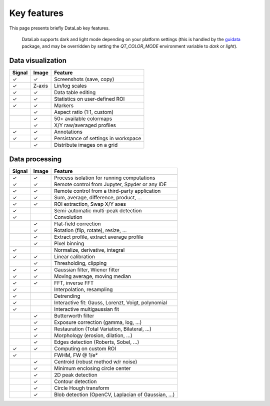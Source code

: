 .. _key_features:

Key features
============

This page presents briefly DataLab key features.

.. figure:: ../images/DataLab-Screenshot-Theme.png

    DataLab supports dark and light mode depending on your platform settings (this
    is handled by the `guidata`_ package, and may be overridden by setting the
    `QT_COLOR_MODE` environment variable to `dark` or `light`).

.. _guidata: https://pypi.python.org/pypi/guidata

Data visualization
^^^^^^^^^^^^^^^^^^

====== ====== ====================================
Signal Image  Feature
====== ====== ====================================
✓      ✓      Screenshots (save, copy)
✓      Z-axis Lin/log scales
✓      ✓      Data table editing
✓      ✓      Statistics on user-defined ROI
✓      ✓      Markers
..     ✓      Aspect ratio (1:1, custom)
..     ✓      50+ available colormaps
..     ✓      X/Y raw/averaged profiles
✓      ✓      Annotations
✓      ✓      Persistance of settings in workspace
..     ✓      Distribute images on a grid
====== ====== ====================================

Data processing
^^^^^^^^^^^^^^^

====== ====== ===================================================
Signal Image  Feature
====== ====== ===================================================
✓      ✓      Process isolation for running computations
✓      ✓      Remote control from Jupyter, Spyder or any IDE
✓      ✓      Remote control from a third-party application
✓      ✓      Sum, average, difference, product, ...
✓      ✓      ROI extraction, Swap X/Y axes
✓      ..     Semi-automatic multi-peak detection
✓      ..     Convolution
..     ✓      Flat-field correction
..     ✓      Rotation (flip, rotate), resize, ...
..     ✓      Extract profile, extract average profile
..     ✓      Pixel binning
✓      ..     Normalize, derivative, integral
✓      ✓      Linear calibration
..     ✓      Thresholding, clipping
✓      ✓      Gaussian filter, Wiener filter
✓      ✓      Moving average, moving median
✓      ✓      FFT, inverse FFT
✓      ..     Interpolation, resampling
✓      ..     Detrending
✓      ..     Interactive fit: Gauss, Lorenzt, Voigt, polynomial
✓      ..     Interactive multigaussian fit
..     ✓      Butterworth filter
..     ✓      Exposure correction (gamma, log, ...)
..     ✓      Restauration (Total Variation, Bilateral, ...)
..     ✓      Morphology (erosion, dilation, ...)
..     ✓      Edges detection (Roberts, Sobel, ...)
✓      ✓      Computing on custom ROI
✓      ..     FWHM, FW @ 1/e²
..     ✓      Centroid (robust method w/r noise)
..     ✓      Minimum enclosing circle center
..     ✓      2D peak detection
..     ✓      Contour detection
..     ✓      Circle Hough transform
..     ✓      Blob detection (OpenCV, Laplacian of Gaussian, ...)
====== ====== ===================================================

